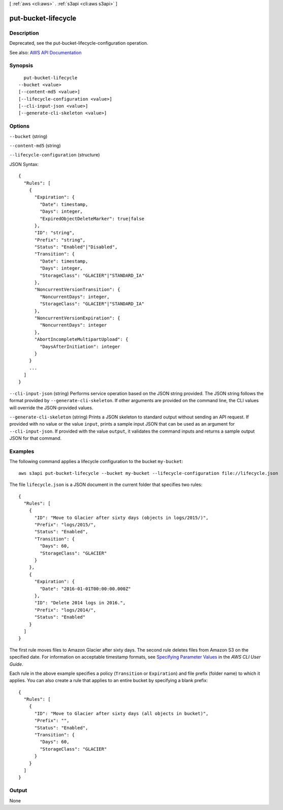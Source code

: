 [ :ref:`aws <cli:aws>` . :ref:`s3api <cli:aws s3api>` ]

.. _cli:aws s3api put-bucket-lifecycle:


********************
put-bucket-lifecycle
********************



===========
Description
===========

Deprecated, see the put-bucket-lifecycle-configuration operation.

See also: `AWS API Documentation <https://docs.aws.amazon.com/goto/WebAPI/s3-2006-03-01/PutBucketLifecycle>`_


========
Synopsis
========

::

    put-bucket-lifecycle
  --bucket <value>
  [--content-md5 <value>]
  [--lifecycle-configuration <value>]
  [--cli-input-json <value>]
  [--generate-cli-skeleton <value>]




=======
Options
=======

``--bucket`` (string)


``--content-md5`` (string)


``--lifecycle-configuration`` (structure)




JSON Syntax::

  {
    "Rules": [
      {
        "Expiration": {
          "Date": timestamp,
          "Days": integer,
          "ExpiredObjectDeleteMarker": true|false
        },
        "ID": "string",
        "Prefix": "string",
        "Status": "Enabled"|"Disabled",
        "Transition": {
          "Date": timestamp,
          "Days": integer,
          "StorageClass": "GLACIER"|"STANDARD_IA"
        },
        "NoncurrentVersionTransition": {
          "NoncurrentDays": integer,
          "StorageClass": "GLACIER"|"STANDARD_IA"
        },
        "NoncurrentVersionExpiration": {
          "NoncurrentDays": integer
        },
        "AbortIncompleteMultipartUpload": {
          "DaysAfterInitiation": integer
        }
      }
      ...
    ]
  }



``--cli-input-json`` (string)
Performs service operation based on the JSON string provided. The JSON string follows the format provided by ``--generate-cli-skeleton``. If other arguments are provided on the command line, the CLI values will override the JSON-provided values.

``--generate-cli-skeleton`` (string)
Prints a JSON skeleton to standard output without sending an API request. If provided with no value or the value ``input``, prints a sample input JSON that can be used as an argument for ``--cli-input-json``. If provided with the value ``output``, it validates the command inputs and returns a sample output JSON for that command.



========
Examples
========

The following command applies a lifecycle configuration to the bucket ``my-bucket``::

  aws s3api put-bucket-lifecycle --bucket my-bucket --lifecycle-configuration file://lifecycle.json

The file ``lifecycle.json`` is a JSON document in the current folder that specifies two rules::

  {
    "Rules": [
      {
        "ID": "Move to Glacier after sixty days (objects in logs/2015/)",
        "Prefix": "logs/2015/",
        "Status": "Enabled",
        "Transition": {
          "Days": 60,
          "StorageClass": "GLACIER"
        }
      },
      {
        "Expiration": {
          "Date": "2016-01-01T00:00:00.000Z"
        },
        "ID": "Delete 2014 logs in 2016.",
        "Prefix": "logs/2014/",
        "Status": "Enabled"
      }
    ]
  }

The first rule moves files to Amazon Glacier after sixty days. The second rule deletes files from Amazon S3 on the specified date. For information on acceptable timestamp formats, see `Specifying Parameter Values`_ in the *AWS CLI User Guide*.

Each rule in the above example specifies a policy (``Transition`` or ``Expiration``) and file prefix (folder name) to which it applies. You can also create a rule that applies to an entire bucket by specifying a blank prefix::

  {
    "Rules": [
      {
        "ID": "Move to Glacier after sixty days (all objects in bucket)",
        "Prefix": "",
        "Status": "Enabled",
        "Transition": {
          "Days": 60,
          "StorageClass": "GLACIER"
        }
      }
    ]
  }

.. _`Specifying Parameter Values`: http://docs.aws.amazon.com/cli/latest/userguide/cli-using-param.html


======
Output
======

None